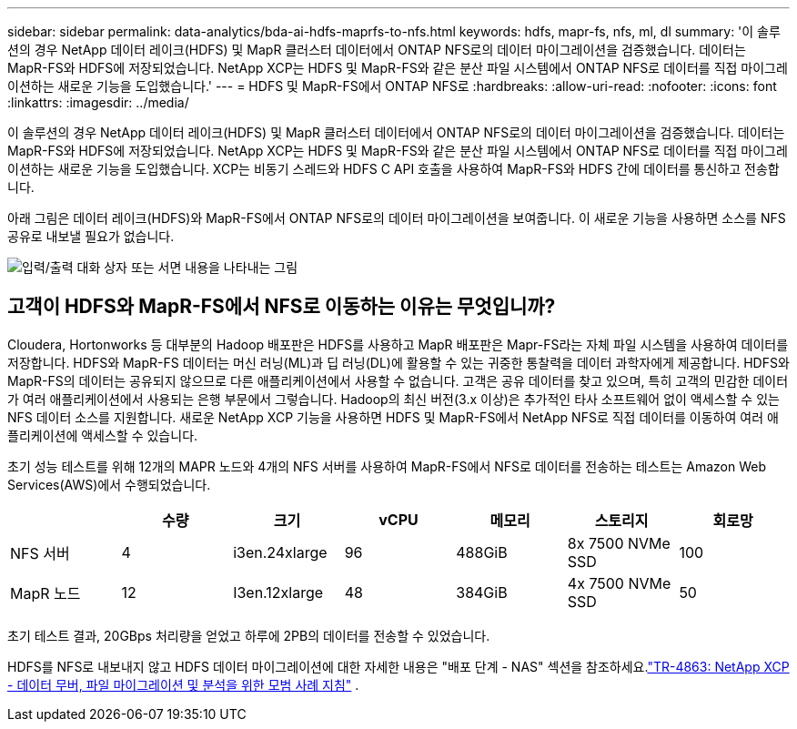 ---
sidebar: sidebar 
permalink: data-analytics/bda-ai-hdfs-maprfs-to-nfs.html 
keywords: hdfs, mapr-fs, nfs, ml, dl 
summary: '이 솔루션의 경우 NetApp 데이터 레이크(HDFS) 및 MapR 클러스터 데이터에서 ONTAP NFS로의 데이터 마이그레이션을 검증했습니다.  데이터는 MapR-FS와 HDFS에 저장되었습니다.  NetApp XCP는 HDFS 및 MapR-FS와 같은 분산 파일 시스템에서 ONTAP NFS로 데이터를 직접 마이그레이션하는 새로운 기능을 도입했습니다.' 
---
= HDFS 및 MapR-FS에서 ONTAP NFS로
:hardbreaks:
:allow-uri-read: 
:nofooter: 
:icons: font
:linkattrs: 
:imagesdir: ../media/


[role="lead"]
이 솔루션의 경우 NetApp 데이터 레이크(HDFS) 및 MapR 클러스터 데이터에서 ONTAP NFS로의 데이터 마이그레이션을 검증했습니다.  데이터는 MapR-FS와 HDFS에 저장되었습니다.  NetApp XCP는 HDFS 및 MapR-FS와 같은 분산 파일 시스템에서 ONTAP NFS로 데이터를 직접 마이그레이션하는 새로운 기능을 도입했습니다.  XCP는 비동기 스레드와 HDFS C API 호출을 사용하여 MapR-FS와 HDFS 간에 데이터를 통신하고 전송합니다.

아래 그림은 데이터 레이크(HDFS)와 MapR-FS에서 ONTAP NFS로의 데이터 마이그레이션을 보여줍니다.  이 새로운 기능을 사용하면 소스를 NFS 공유로 내보낼 필요가 없습니다.

image:bda-ai-006.png["입력/출력 대화 상자 또는 서면 내용을 나타내는 그림"]



== 고객이 HDFS와 MapR-FS에서 NFS로 이동하는 이유는 무엇입니까?

Cloudera, Hortonworks 등 대부분의 Hadoop 배포판은 HDFS를 사용하고 MapR 배포판은 Mapr-FS라는 자체 파일 시스템을 사용하여 데이터를 저장합니다.  HDFS와 MapR-FS 데이터는 머신 러닝(ML)과 딥 러닝(DL)에 활용할 수 있는 귀중한 통찰력을 데이터 과학자에게 제공합니다.  HDFS와 MapR-FS의 데이터는 공유되지 않으므로 다른 애플리케이션에서 사용할 수 없습니다.  고객은 공유 데이터를 찾고 있으며, 특히 고객의 민감한 데이터가 여러 애플리케이션에서 사용되는 은행 부문에서 그렇습니다.  Hadoop의 최신 버전(3.x 이상)은 추가적인 타사 소프트웨어 없이 액세스할 수 있는 NFS 데이터 소스를 지원합니다.  새로운 NetApp XCP 기능을 사용하면 HDFS 및 MapR-FS에서 NetApp NFS로 직접 데이터를 이동하여 여러 애플리케이션에 액세스할 수 있습니다.

초기 성능 테스트를 위해 12개의 MAPR 노드와 4개의 NFS 서버를 사용하여 MapR-FS에서 NFS로 데이터를 전송하는 테스트는 Amazon Web Services(AWS)에서 수행되었습니다.

|===
|  | 수량 | 크기 | vCPU | 메모리 | 스토리지 | 회로망 


| NFS 서버 | 4 | i3en.24xlarge | 96 | 488GiB | 8x 7500 NVMe SSD | 100 


| MapR 노드 | 12 | I3en.12xlarge | 48 | 384GiB | 4x 7500 NVMe SSD | 50 
|===
초기 테스트 결과, 20GBps 처리량을 얻었고 하루에 2PB의 데이터를 전송할 수 있었습니다.

HDFS를 NFS로 내보내지 않고 HDFS 데이터 마이그레이션에 대한 자세한 내용은 "배포 단계 - NAS" 섹션을 참조하세요.link:https://docs.netapp.com/us-en/netapp-solutions-dataops/xcp/xcp-bp-deployment-steps.html["TR-4863: NetApp XCP - 데이터 무버, 파일 마이그레이션 및 분석을 위한 모범 사례 지침"^] .
